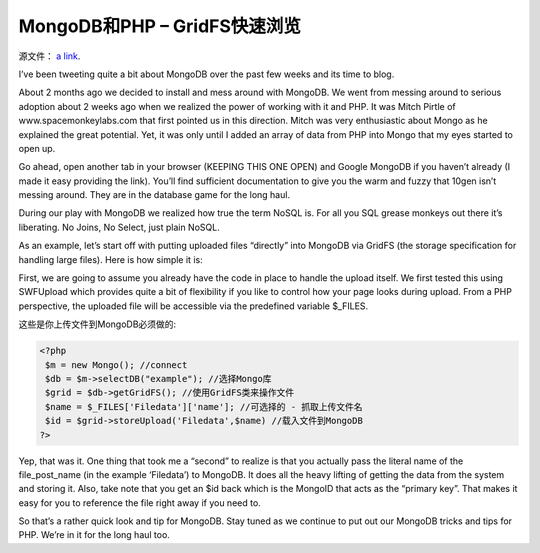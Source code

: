 MongoDB和PHP – GridFS快速浏览
================================

源文件： `a link`_.

.. _a link: http://www.lightcubesolutions.com/blog/?p=209

I’ve been tweeting quite a bit about MongoDB over the past few weeks and its time to blog.

About 2 months ago we decided to install and mess around with MongoDB. We went from messing around to serious adoption about 2 weeks ago when we realized the power of working with it and PHP. It was Mitch Pirtle of www.spacemonkeylabs.com that first pointed us in this direction. Mitch was very enthusiastic about Mongo as he explained the great potential. Yet, it was only until I added an array of data from PHP into Mongo that my eyes started to open up.

Go ahead, open another tab in your browser (KEEPING THIS ONE OPEN) and Google MongoDB if you haven’t already (I made it easy providing the link). You’ll find sufficient documentation to give you the warm and fuzzy that 10gen isn’t messing around. They are in the database game for the long haul.

During our play with MongoDB we realized how true the term NoSQL is. For all you SQL grease monkeys out there it’s liberating. No Joins, No Select, just plain NoSQL.

As an example, let’s start off with putting uploaded files “directly” into MongoDB via GridFS (the storage specification for handling large files). Here is how simple it is:

First, we are going to assume you already have the code in place to handle the upload itself. We first tested this using SWFUpload which provides quite a bit of flexibility if you like to control how your page looks during upload. From a PHP perspective, the uploaded file will be accessible via the predefined variable $_FILES.

这些是你上传文件到MongoDB必须做的:

.. code-block:: php

 <?php  
  $m = new Mongo(); //connect  
  $db = $m->selectDB("example"); //选择Mongo库
  $grid = $db->getGridFS(); //使用GridFS类来操作文件  
  $name = $_FILES['Filedata']['name']; //可选择的 - 抓取上传文件名  
  $id = $grid->storeUpload('Filedata',$name) //载入文件到MongoDB  
 ?>

Yep, that was it. One thing that took me a “second” to realize is that you actually pass the literal name of the file_post_name (in the example ‘Filedata’) to MongoDB. It does all the heavy lifting of getting the data from the system and storing it. Also, take note that you get an $id back which is the MongoID that acts as the “primary key”. That makes it easy for you to reference the file right away if you need to.

So that’s a rather quick look and tip for MongoDB. Stay tuned  as we continue to put out our MongoDB tricks and tips for PHP. We’re in it for the long haul too.



